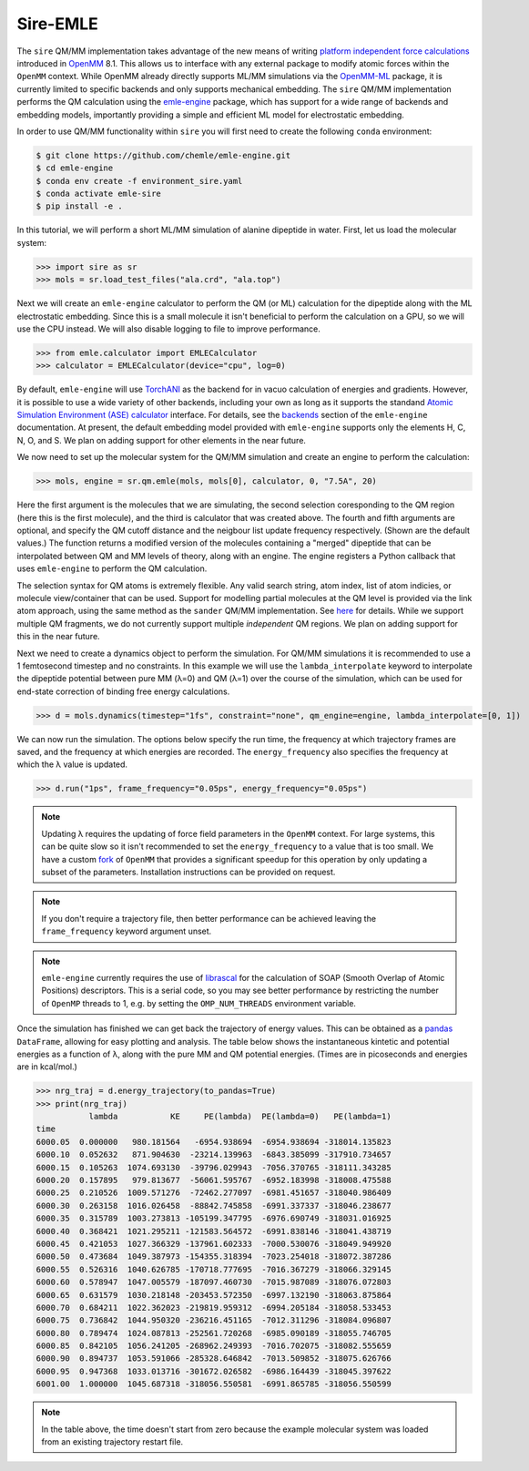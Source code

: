 =========
Sire-EMLE
=========

The ``sire`` QM/MM implementation takes advantage of the new means of writing
`platform independent force calculations <http://docs.openmm.org/development/developerguide/09_customcppforceimpl.html>`_
introduced in `OpenMM <http://openmm.org/>`_ 8.1. This allows us to interface
with any external package to modify atomic forces within the ``OpenMM`` context.
While OpenMM already directly supports ML/MM simulations via the `OpenMM-ML <https://github.com/openmm/openmm-ml>`_
package, it is currently limited to specific backends and only supports mechanical
embedding. The ``sire`` QM/MM implementation performs the QM calculation using
the `emle-engine <https://github.com/chemle/emle-engine>`_ package, which has
support for a wide range of backends and embedding models, importantly providing
a simple and efficient ML model for electrostatic embedding.

In order to use QM/MM functionality within ``sire`` you will first need to
create the following ``conda`` environment:

.. code-block:: bash

   $ git clone https://github.com/chemle/emle-engine.git
   $ cd emle-engine
   $ conda env create -f environment_sire.yaml
   $ conda activate emle-sire
   $ pip install -e .

In this tutorial, we will perform a short ML/MM simulation of alanine dipeptide
in water. First, let us load the molecular system:

>>> import sire as sr
>>> mols = sr.load_test_files("ala.crd", "ala.top")

Next we will create an ``emle-engine`` calculator to perform the QM (or ML) calculation
for the dipeptide along with the ML electrostatic embedding. Since this is a small molecule
it isn't beneficial to perform the calculation on a GPU, so we will use the CPU instead.
We will also disable logging to file to improve performance.

>>> from emle.calculator import EMLECalculator
>>> calculator = EMLECalculator(device="cpu", log=0)

By default, ``emle-engine`` will use `TorchANI <https://aiqm.github.io/torchani/>`_
as the backend for in vacuo calculation of energies and gradients. However,
it is possible to use a wide variety of other backends, including your own
as long as  it supports the standand `Atomic Simulation Environment (ASE) <https://wiki.fysik.dtu.dk/ase/>`_
`calculator <https://wiki.fysik.dtu.dk/ase/ase/calculators/calculators.html>`_ interface.
For details, see the `backends <https://github.com/chemle/emle-engine#backends>`_
section of the ``emle-engine`` documentation. At present, the default embedding
model provided with ``emle-engine`` supports only the elements H, C, N, O, and S.
We plan on adding support for other elements in the near future.

We now need to set up the molecular system for the QM/MM simulation and create
an engine to perform the calculation:

>>> mols, engine = sr.qm.emle(mols, mols[0], calculator, 0, "7.5A", 20)

Here the first argument is the molecules that we are simulating, the second
selection coresponding to the QM region (here this is the first molecule), and
the third is calculator that was created above. The fourth and fifth arguments
are optional, and specify the QM cutoff distance and the neigbour list update
frequency respectively. (Shown are the default values.) The function returns a
modified version of the molecules containing a "merged" dipeptide that can be
interpolated between QM and MM levels of theory, along with an engine. The
engine registers a Python callback that uses ``emle-engine`` to perform the QM
calculation.

The selection syntax for QM atoms is extremely flexible. Any valid search string,
atom index, list of atom indicies, or molecule view/container that can be used.
Support for modelling partial molecules at the QM level is provided via the link
atom approach, using the same method as the ``sander`` QM/MM implementation.
See `here <https://onlinelibrary.wiley.com/doi/10.1002/jcc.20857>`_ for details.
While we support multiple QM fragments, we do not currently support multiple
*independent* QM regions. We plan on adding support for this in the near future.

Next we need to create a dynamics object to perform the simulation. For QM/MM
simulations it is recommended to use a 1 femtosecond timestep and no constraints.
In this example we will use the ``lambda_interpolate`` keyword to  interpolate
the dipeptide potential between pure MM (λ=0) and QM (λ=1) over the course of
the simulation, which can be used for end-state correction of binding free
energy calculations.

>>> d = mols.dynamics(timestep="1fs", constraint="none", qm_engine=engine, lambda_interpolate=[0, 1])

We can now run the simulation. The options below specify the run time, the
frequency at which trajectory frames are saved, and the frequency at which
energies are recorded. The ``energy_frequency`` also specifies the frequency
at which the λ value is updated.

>>> d.run("1ps", frame_frequency="0.05ps", energy_frequency="0.05ps")

.. note::

    Updating λ requires the updating of force field parameters in the ``OpenMM``
    context. For large systems, this can be quite slow so it isn't recommended
    to set the ``energy_frequency`` to a value that is too small. We have a custom
    `fork <https://github.com/chryswoods/openmm>`_ of ``OpenMM`` that provides a
    significant speedup for this operation by only updating a subset of the parameters.
    Installation instructions can be provided on request.

.. note::

    If you don't require a trajectory file, then better performance can be achieved
    leaving the ``frame_frequency`` keyword argument unset.

.. note::

    ``emle-engine`` currently requires the use of `librascal <https://lab-cosmo.github.io/librascal/#/>`_
    for the calculation of SOAP (Smooth Overlap of Atomic Positions) descriptors.
    This is a serial code, so you may see better performance by restricting the
    number of ``OpenMP`` threads to 1, e.g. by setting the ``OMP_NUM_THREADS``
    environment variable.

Once the simulation has finished we can get back the trajectory of energy values.
This can be obtained as a `pandas <https://pandas.pydata.org/>`_ ``DataFrame``,
allowing for easy plotting and analysis. The table below shows the instantaneous
kintetic and potential energies as a function of λ, along with the pure MM and
QM potential energies. (Times are in picoseconds and energies are in kcal/mol.)

>>> nrg_traj = d.energy_trajectory(to_pandas=True)
>>> print(nrg_traj)
           lambda           KE     PE(lambda)  PE(lambda=0)   PE(lambda=1)
time
6000.05  0.000000   980.181564   -6954.938694  -6954.938694 -318014.135823
6000.10  0.052632   871.904630  -23214.139963  -6843.385099 -317910.734657
6000.15  0.105263  1074.693130  -39796.029943  -7056.370765 -318111.343285
6000.20  0.157895   979.813677  -56061.595767  -6952.183998 -318008.475588
6000.25  0.210526  1009.571276  -72462.277097  -6981.451657 -318040.986409
6000.30  0.263158  1016.026458  -88842.745858  -6991.337337 -318046.238677
6000.35  0.315789  1003.273813 -105199.347795  -6976.690749 -318031.016925
6000.40  0.368421  1021.295211 -121583.564572  -6991.838146 -318041.438719
6000.45  0.421053  1027.366329 -137961.602333  -7000.530076 -318049.949920
6000.50  0.473684  1049.387973 -154355.318394  -7023.254018 -318072.387286
6000.55  0.526316  1040.626785 -170718.777695  -7016.367279 -318066.329145
6000.60  0.578947  1047.005579 -187097.460730  -7015.987089 -318076.072803
6000.65  0.631579  1030.218148 -203453.572350  -6997.132190 -318063.875864
6000.70  0.684211  1022.362023 -219819.959312  -6994.205184 -318058.533453
6000.75  0.736842  1044.950320 -236216.451165  -7012.311296 -318084.096807
6000.80  0.789474  1024.087813 -252561.720268  -6985.090189 -318055.746705
6000.85  0.842105  1056.241205 -268962.249393  -7016.702075 -318082.555659
6000.90  0.894737  1053.591066 -285328.646842  -7013.509852 -318075.626766
6000.95  0.947368  1033.013716 -301672.026582  -6986.164439 -318045.397622
6001.00  1.000000  1045.687318 -318056.550581  -6991.865785 -318056.550599

.. note::

   In the table above, the time doesn't start from zero because the example
   molecular system was loaded from an existing trajectory restart file.
